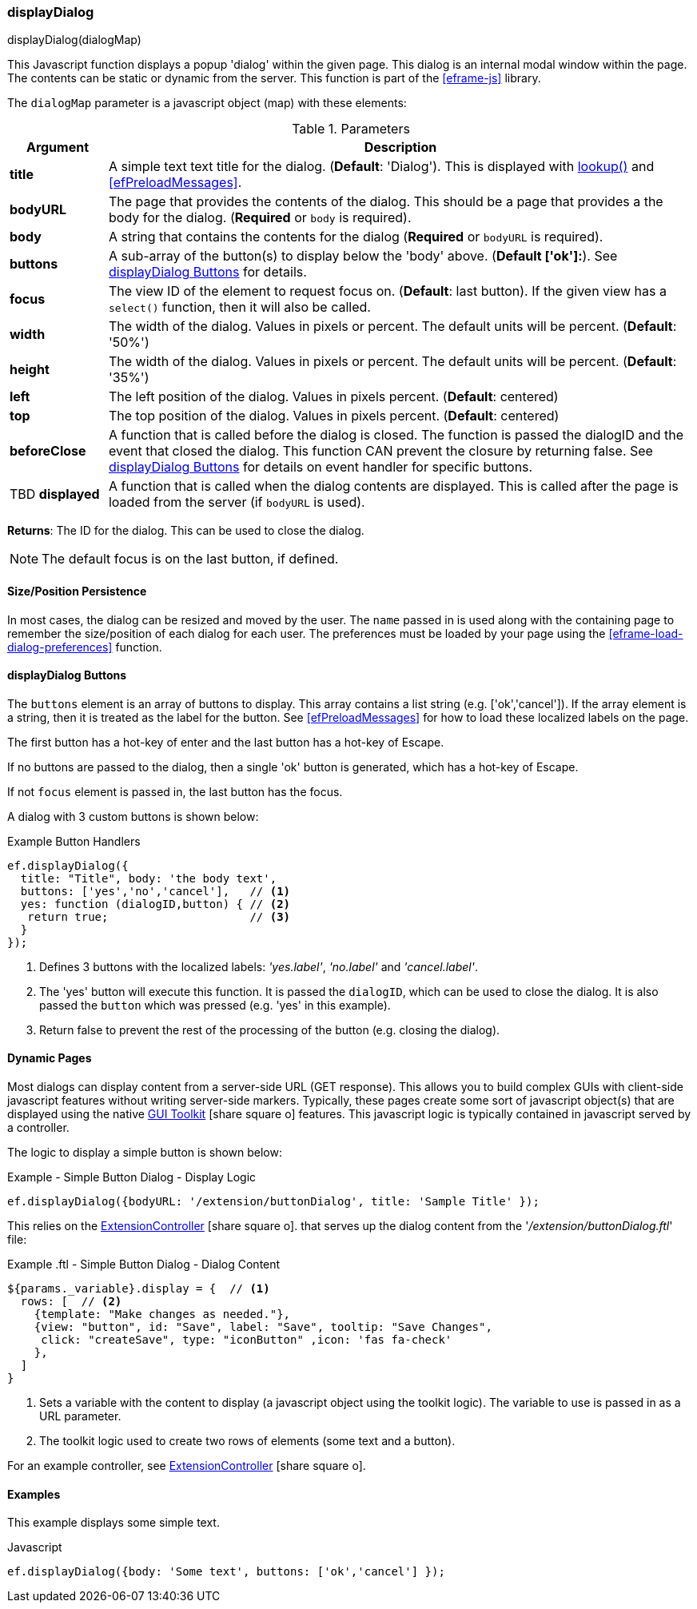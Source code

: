 
[[display-dialog]]
=== displayDialog

.displayDialog(dialogMap)

This Javascript function displays a popup 'dialog' within the given page.  This dialog is an
internal modal window within the page.  The contents can be static or dynamic from the server.
This function is part of the <<eframe-js>> library.


The `dialogMap` parameter is a javascript object (map) with these elements:

.Parameters
[cols="1,6"]
|===
|Argument|Description

| *title*    | A simple text text title for the dialog. (*Default*: 'Dialog').
               This is displayed with <<eframe-lookup,lookup()>> and <<efPreloadMessages>>.
| *bodyURL*  | The page that provides the contents of the dialog.  This should be a page that provides a
               the body for the dialog.
               (*Required* or `body` is required).
| *body*     | A string that contains the contents for the dialog (*Required* or `bodyURL` is required).
| *buttons*  | A sub-array of the button(s) to display below the 'body' above. (*Default ['ok']:*).
               See <<displayDialog Buttons>> for details.
| *focus*    | The view ID of the element to request focus on.  (*Default*: last button).
               If the given view has a `select()` function, then it will also be called.
| *width*    | The width of the dialog. Values in pixels or percent.
               The default units will be percent. (*Default*: '50%')
| *height*   | The width of the dialog. Values in pixels or percent.
               The default units will be percent. (*Default*: '35%')
| *left*     | The left position of the dialog. Values in pixels percent. (*Default*: centered)
| *top*      | The top position of the dialog. Values in pixels percent. (*Default*: centered)
| *beforeClose* | A function that is called before the dialog is closed.
                  The function is passed the dialogID and the event that closed the dialog.
                  This function CAN prevent the closure by returning false.
                  See <<displayDialog Buttons>> for details on event handler for specific buttons.
| TBD *displayed* | A function that is called when the dialog contents are displayed.
                    This is called after the page is loaded from the server (if `bodyURL` is used).

|===




*Returns*: The ID for the dialog.  This can be used to close the dialog.

NOTE: The default focus is on the last button, if defined.


==== Size/Position Persistence

In most cases, the dialog can be resized and moved by the user.  The `name` passed in is used
along with the containing page to remember the size/position of each dialog for each user.
The preferences must be loaded by your page using the <<eframe-load-dialog-preferences>> function.


==== displayDialog Buttons

The `buttons` element is an array of buttons to display.  This array contains a list
string (e.g. ['ok','cancel']).  If the array element is a string, then it is treated as the label
for the button. See <<efPreloadMessages>> for how to load these localized labels on the page.

The first button has a hot-key of enter and the last button has a hot-key of Escape.

If no buttons are passed to the dialog, then a single 'ok' button is generated, which has a
hot-key of Escape.

If not `focus` element is passed in, the last button has the focus.

A dialog with 3 custom buttons is shown below:

[source,javscript]
.Example Button Handlers
----
ef.displayDialog({
  title: "Title", body: 'the body text',
  buttons: ['yes','no','cancel'],   // <.>
  yes: function (dialogID,button) { // <.>
   return true;                     // <.>
  }
});
----
<.> Defines 3 buttons with the localized labels: _'yes.label'_, _'no.label'_ and _'cancel.label'_.
<.> The 'yes' button will execute this function.
    It is passed the `dialogID`, which can be used to close the dialog.
    It is also passed the `button` which was pressed (e.g. 'yes' in this example).
<.> Return false to prevent the rest of the processing of the button (e.g. closing the dialog).


==== Dynamic Pages

Most dialogs can display content from a server-side URL (GET response).  This allows you to build
complex GUIs with client-side javascript features without writing server-side markers.
Typically, these pages create some sort of javascript object(s) that are displayed using the
native link:guide.html#gui-toolkit[GUI Toolkit^] icon:share-square-o[role="link-blue"]
features.  This javascript logic is typically contained in javascript served by a controller.

The logic to display a simple button is shown below:

[source,javscript]
.Example - Simple Button Dialog - Display Logic
----
ef.displayDialog({bodyURL: '/extension/buttonDialog', title: 'Sample Title' });
----

This relies on the
link:groovydoc/org/simplemes/eframe/custom/controller/ExtensionController.html[ExtensionController^]
icon:share-square-o[role="link-blue"].
that serves up the dialog content from the '_/extension/buttonDialog.ftl_' file:

[source,javscript]
.Example .ftl - Simple Button Dialog - Dialog Content
----
${params._variable}.display = {  // <.>
  rows: [  // <.>
    {template: "Make changes as needed."},
    {view: "button", id: "Save", label: "Save", tooltip: "Save Changes",
     click: "createSave", type: "iconButton" ,icon: 'fas fa-check'
    },
  ]
}
----
<.> Sets a variable with the content to display (a javascript object using the toolkit logic).
    The variable to use is passed in as a URL parameter.
<.> The toolkit logic used to create two rows of elements (some text and a button).

For an example controller, see
link:groovydoc/org/simplemes/eframe/custom/controller/ExtensionController.html[ExtensionController^]
icon:share-square-o[role="link-blue"].




==== Examples

This example displays some simple text.

[source,javscript]
.Javascript
----
ef.displayDialog({body: 'Some text', buttons: ['ok','cancel'] });
----




